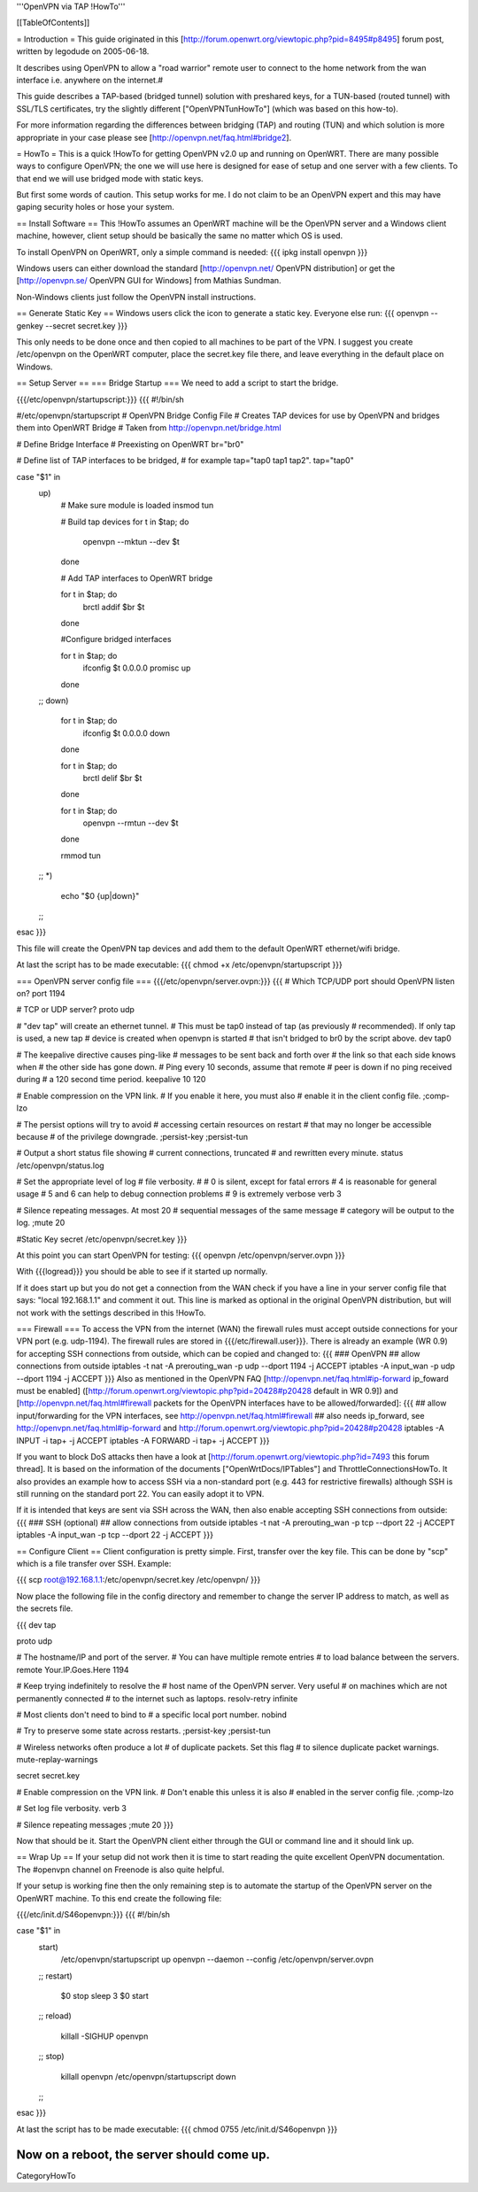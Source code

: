 '''OpenVPN via TAP !HowTo'''

[[TableOfContents]]

= Introduction =
This guide originated in this [http://forum.openwrt.org/viewtopic.php?pid=8495#p8495] forum post, written by legodude on 2005-06-18.

It describes using OpenVPN to allow a "road warrior" remote user to connect to the home network from the wan interface i.e. anywhere on the internet.#

This guide describes a TAP-based (bridged tunnel) solution with preshared keys, for a TUN-based (routed tunnel) with SSL/TLS certificates, try the slightly different ["OpenVPNTunHowTo"] (which was based on this how-to).

For more information regarding the differences between bridging (TAP) and routing (TUN) and which solution is more appropriate in your case please see [http://openvpn.net/faq.html#bridge2].

= HowTo =
This is a quick !HowTo for getting OpenVPN v2.0 up and running on OpenWRT. There are many possible ways to configure OpenVPN; the one we will use here is designed for ease of setup and one server with a few clients. To that end we will use bridged mode with static keys.

But first some words of caution. This setup works for me. I do not claim to be an OpenVPN expert and this may have gaping security holes or hose your system.

== Install Software ==
This !HowTo assumes an OpenWRT machine will be the OpenVPN server and a Windows client machine, however, client setup should be basically the same no matter which OS is used.

To install OpenVPN on OpenWRT, only a simple command is needed:
{{{
ipkg install openvpn
}}}

Windows users can either download the standard [http://openvpn.net/ OpenVPN distribution] or get the [http://openvpn.se/ OpenVPN GUI for Windows] from Mathias Sundman.

Non-Windows clients just follow the OpenVPN install instructions.

== Generate Static Key ==
Windows users click the icon to generate a static key. Everyone else run:
{{{
openvpn --genkey --secret secret.key
}}}

This only needs to be done once and then copied to all machines to be part of the VPN. I suggest you create /etc/openvpn on the OpenWRT computer, place the secret.key file there, and leave everything in the default place on Windows.

== Setup Server ==
=== Bridge Startup ===
We need to add a script to start the bridge.

{{{/etc/openvpn/startupscript:}}}
{{{
#!/bin/sh

#/etc/openvpn/startupscript
# OpenVPN Bridge Config File
# Creates TAP devices for use by OpenVPN and bridges them into OpenWRT Bridge
# Taken from http://openvpn.net/bridge.html

# Define Bridge Interface
# Preexisting on OpenWRT
br="br0"

# Define list of TAP interfaces to be bridged,
# for example tap="tap0 tap1 tap2".
tap="tap0"


case "$1" in
        up)
                # Make sure module is loaded
                insmod tun

                # Build tap devices
                for t in $tap; do
                    openvpn --mktun --dev $t
                done

                # Add TAP interfaces to OpenWRT bridge

                for t in $tap; do
                    brctl addif $br $t
                done

                #Configure bridged interfaces

                for t in $tap; do
                    ifconfig $t 0.0.0.0 promisc up
                done
        ;;
        down)
                for t in $tap; do
                    ifconfig $t 0.0.0.0 down
                done

                for t in $tap; do
                    brctl delif $br $t
                done

                for t in $tap; do
                    openvpn --rmtun --dev $t
                done

                rmmod tun
        ;;
        *)
                echo "$0 {up|down}"
        ;;
esac
}}}

This file will create the OpenVPN tap devices and add them to the default OpenWRT ethernet/wifi bridge.

At last the script has to be made executable:
{{{
chmod +x /etc/openvpn/startupscript
}}}

=== OpenVPN server config file ===
{{{/etc/openvpn/server.ovpn:}}}
{{{
# Which TCP/UDP port should OpenVPN listen on?
port 1194

# TCP or UDP server?
proto udp

# "dev tap" will create an ethernet tunnel.
# This must be tap0 instead of tap (as previously
# recommended).  If only tap is used, a new tap
# device is created when openvpn is started
# that isn't bridged to br0 by the script above.
dev tap0

# The keepalive directive causes ping-like
# messages to be sent back and forth over
# the link so that each side knows when
# the other side has gone down.
# Ping every 10 seconds, assume that remote
# peer is down if no ping received during
# a 120 second time period.
keepalive 10 120

# Enable compression on the VPN link.
# If you enable it here, you must also
# enable it in the client config file.
;comp-lzo

# The persist options will try to avoid
# accessing certain resources on restart
# that may no longer be accessible because
# of the privilege downgrade.
;persist-key
;persist-tun

# Output a short status file showing
# current connections, truncated
# and rewritten every minute.
status /etc/openvpn/status.log

# Set the appropriate level of log
# file verbosity.
#
# 0 is silent, except for fatal errors
# 4 is reasonable for general usage
# 5 and 6 can help to debug connection problems
# 9 is extremely verbose
verb 3

# Silence repeating messages.  At most 20
# sequential messages of the same message
# category will be output to the log.
;mute 20

#Static Key
secret /etc/openvpn/secret.key
}}}

At this point you can start OpenVPN for testing:
{{{
openvpn /etc/openvpn/server.ovpn
}}}

With {{{logread}}} you should be able to see if it started up normally.

If it does start up but you do not get a connection from the WAN check if you have a line in your server config file that says: "local 192.168.1.1" and comment it out. 
This line is marked as optional in the original OpenVPN distribution, but will not work with the settings described in this !HowTo.

=== Firewall ===
To access the VPN from the internet (WAN) the firewall rules must accept outside connections for your VPN port (e.g. udp-1194).
The firewall rules are stored in {{{/etc/firewall.user}}}.
There is already an example (WR 0.9) for accepting SSH connections from outside, which can be copied and changed to:
{{{
### OpenVPN
## allow connections from outside
iptables -t nat -A prerouting_wan -p udp --dport 1194 -j ACCEPT
iptables        -A input_wan      -p udp --dport 1194 -j ACCEPT
}}}
Also as mentioned in the OpenVPN FAQ [http://openvpn.net/faq.html#ip-forward ip_foward must be enabled] ([http://forum.openwrt.org/viewtopic.php?pid=20428#p20428 default in WR 0.9]) and [http://openvpn.net/faq.html#firewall packets for the OpenVPN interfaces have to be allowed/forwarded]:
{{{
## allow input/forwarding for the VPN interfaces, see http://openvpn.net/faq.html#firewall
## also needs ip_forward, see http://openvpn.net/faq.html#ip-forward and http://forum.openwrt.org/viewtopic.php?pid=20428#p20428
iptables -A INPUT   -i tap+ -j ACCEPT
iptables -A FORWARD -i tap+ -j ACCEPT
}}}

If you want to block DoS attacks then have a look at [http://forum.openwrt.org/viewtopic.php?id=7493 this forum thread].
It is based on the information of the documents ["OpenWrtDocs/IPTables"] and ThrottleConnectionsHowTo. It also provides an example how to access SSH via a non-standard port (e.g. 443 for restrictive firewalls) although SSH is still running on the standard port 22.
You can easily adopt it to VPN.

If it is intended that keys are sent via SSH across the WAN, then also enable accepting SSH connections from outside:
{{{
### SSH (optional)
## allow connections from outside
iptables -t nat -A prerouting_wan -p tcp --dport 22 -j ACCEPT
iptables        -A input_wan      -p tcp --dport 22 -j ACCEPT
}}}

== Configure Client ==
Client configuration is pretty simple. First, transfer over the key file. This can be done by "scp" which is a file transfer over SSH. Example:

{{{
scp root@192.168.1.1:/etc/openvpn/secret.key /etc/openvpn/
}}}

Now place the following file in the config directory and remember to change the server IP address to match, as well as the secrets file. 

{{{
dev tap

proto udp

# The hostname/IP and port of the server.
# You can have multiple remote entries
# to load balance between the servers.
remote Your.IP.Goes.Here 1194

# Keep trying indefinitely to resolve the
# host name of the OpenVPN server.  Very useful
# on machines which are not permanently connected
# to the internet such as laptops.
resolv-retry infinite

# Most clients don't need to bind to
# a specific local port number.
nobind

# Try to preserve some state across restarts.
;persist-key
;persist-tun

# Wireless networks often produce a lot
# of duplicate packets.  Set this flag
# to silence duplicate packet warnings.
mute-replay-warnings

secret secret.key

# Enable compression on the VPN link.
# Don't enable this unless it is also
# enabled in the server config file.
;comp-lzo

# Set log file verbosity.
verb 3

# Silence repeating messages
;mute 20
}}}

Now that should be it. Start the OpenVPN client either through the GUI or command line and it should link up.

== Wrap Up ==
If your setup did not work then it is time to start reading the quite excellent OpenVPN documentation. The #openvpn channel on Freenode is also quite helpful.

If your setup is working fine then the only remaining step is to automate the startup of the OpenVPN server on the OpenWRT machine. To this end create the following file:

{{{/etc/init.d/S46openvpn:}}}
{{{
#!/bin/sh

case "$1" in
        start)
                /etc/openvpn/startupscript up
                openvpn --daemon --config /etc/openvpn/server.ovpn
        ;;
        restart)
                $0 stop
                sleep 3
                $0 start
        ;;
        reload)
                killall -SIGHUP openvpn
        ;;
        stop)
                killall openvpn
                /etc/openvpn/startupscript down
        ;;
esac
}}}

At last the script has to be made executable:
{{{
chmod 0755 /etc/init.d/S46openvpn
}}}

Now on a reboot, the server should come up.
----
CategoryHowTo
